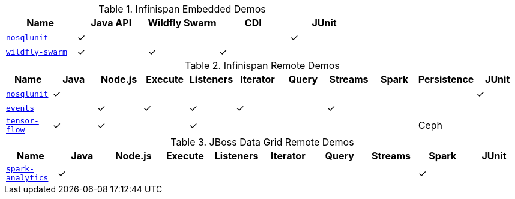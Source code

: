 :y: &#10003;

.Infinispan Embedded Demos
|===
|Name |Java API |Wildfly Swarm |CDI  |JUnit

|https://github.com/infinispan-demos/infinispan-nosqlunit-demo[`nosqlunit`]
      | {y}     |              |     | {y}
|https://github.com/infinispan-demos/infinispan-wf-swarm-example[`wildfly-swarm`]
      | {y}     | {y}          | {y} |
|===

.Infinispan Remote Demos
|===
|Name |Java |Node.js |Execute |Listeners |Iterator |Query |Streams |Spark | Persistence | JUnit

|https://github.com/infinispan-demos/infinispan-nosqlunit-demo[`nosqlunit`]
      | {y} |        |        |          |         |      |        |      |             | {y}
|https://github.com/infinispan-demos/infinispan-events[`events`]
      |     | {y}    | {y}    | {y}      | {y}     |      | {y}    |      |             |
|https://github.com/infinispan-demos/tf-ispn-demo[`tensor-flow`]
      | {y} | {y}    |        | {y}      |         |      |        |      | Ceph        |
|===

.JBoss Data Grid Remote Demos
|===
|Name |Java |Node.js |Execute |Listeners |Iterator |Query |Streams |Spark | JUnit

|https://github.com/jbossdemocentral/jboss-datagrid-spark-analytics-demo[`spark-analytics`]
      | {y} |        |        |          |         |      |        | {y}  |
|===

